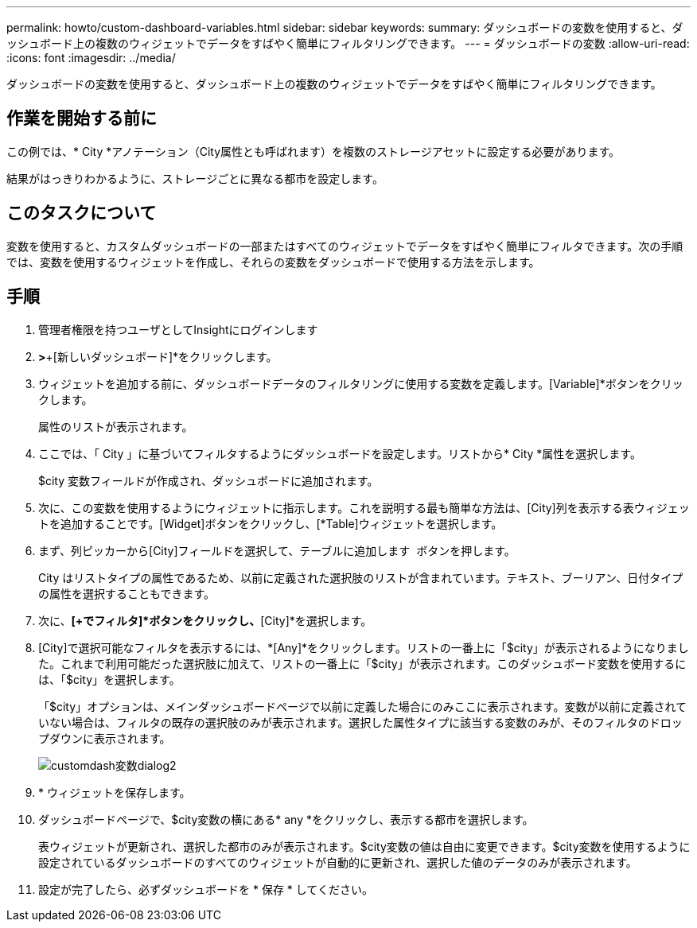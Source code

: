 ---
permalink: howto/custom-dashboard-variables.html 
sidebar: sidebar 
keywords:  
summary: ダッシュボードの変数を使用すると、ダッシュボード上の複数のウィジェットでデータをすばやく簡単にフィルタリングできます。 
---
= ダッシュボードの変数
:allow-uri-read: 
:icons: font
:imagesdir: ../media/


[role="lead"]
ダッシュボードの変数を使用すると、ダッシュボード上の複数のウィジェットでデータをすばやく簡単にフィルタリングできます。



== 作業を開始する前に

この例では、* City *アノテーション（City属性とも呼ばれます）を複数のストレージアセットに設定する必要があります。

結果がはっきりわかるように、ストレージごとに異なる都市を設定します。



== このタスクについて

変数を使用すると、カスタムダッシュボードの一部またはすべてのウィジェットでデータをすばやく簡単にフィルタできます。次の手順では、変数を使用するウィジェットを作成し、それらの変数をダッシュボードで使用する方法を示します。



== 手順

. 管理者権限を持つユーザとしてInsightにログインします
. [ダッシュボード]*>*+[新しいダッシュボード]*をクリックします。
. ウィジェットを追加する前に、ダッシュボードデータのフィルタリングに使用する変数を定義します。[Variable]*ボタンをクリックします。
+
属性のリストが表示されます。

. ここでは、「 City 」に基づいてフィルタするようにダッシュボードを設定します。リストから* City *属性を選択します。
+
$city 変数フィールドが作成され、ダッシュボードに追加されます。

. 次に、この変数を使用するようにウィジェットに指示します。これを説明する最も簡単な方法は、[City]列を表示する表ウィジェットを追加することです。[Widget]ボタンをクリックし、[*Table]ウィジェットを選択します。
. まず、列ピッカーから[City]フィールドを選択して、テーブルに追加します image:../media/column-picker-button.gif[""] ボタンを押します。
+
City はリストタイプの属性であるため、以前に定義された選択肢のリストが含まれています。テキスト、ブーリアン、日付タイプの属性を選択することもできます。

. 次に、*[+でフィルタ]*ボタンをクリックし、*[City]*を選択します。
. [City]で選択可能なフィルタを表示するには、*[Any]*をクリックします。リストの一番上に「$city」が表示されるようになりました。これまで利用可能だった選択肢に加えて、リストの一番上に「$city」が表示されます。このダッシュボード変数を使用するには、「$city」を選択します。
+
「$city」オプションは、メインダッシュボードページで以前に定義した場合にのみここに表示されます。変数が以前に定義されていない場合は、フィルタの既存の選択肢のみが表示されます。選択した属性タイプに該当する変数のみが、そのフィルタのドロップダウンに表示されます。

+
image::../media/customdash-variablecitydialog2.gif[customdash変数dialog2]

. * ウィジェットを保存します。
. ダッシュボードページで、$city変数の横にある* any *をクリックし、表示する都市を選択します。
+
表ウィジェットが更新され、選択した都市のみが表示されます。$city変数の値は自由に変更できます。$city変数を使用するように設定されているダッシュボードのすべてのウィジェットが自動的に更新され、選択した値のデータのみが表示されます。

. 設定が完了したら、必ずダッシュボードを * 保存 * してください。

